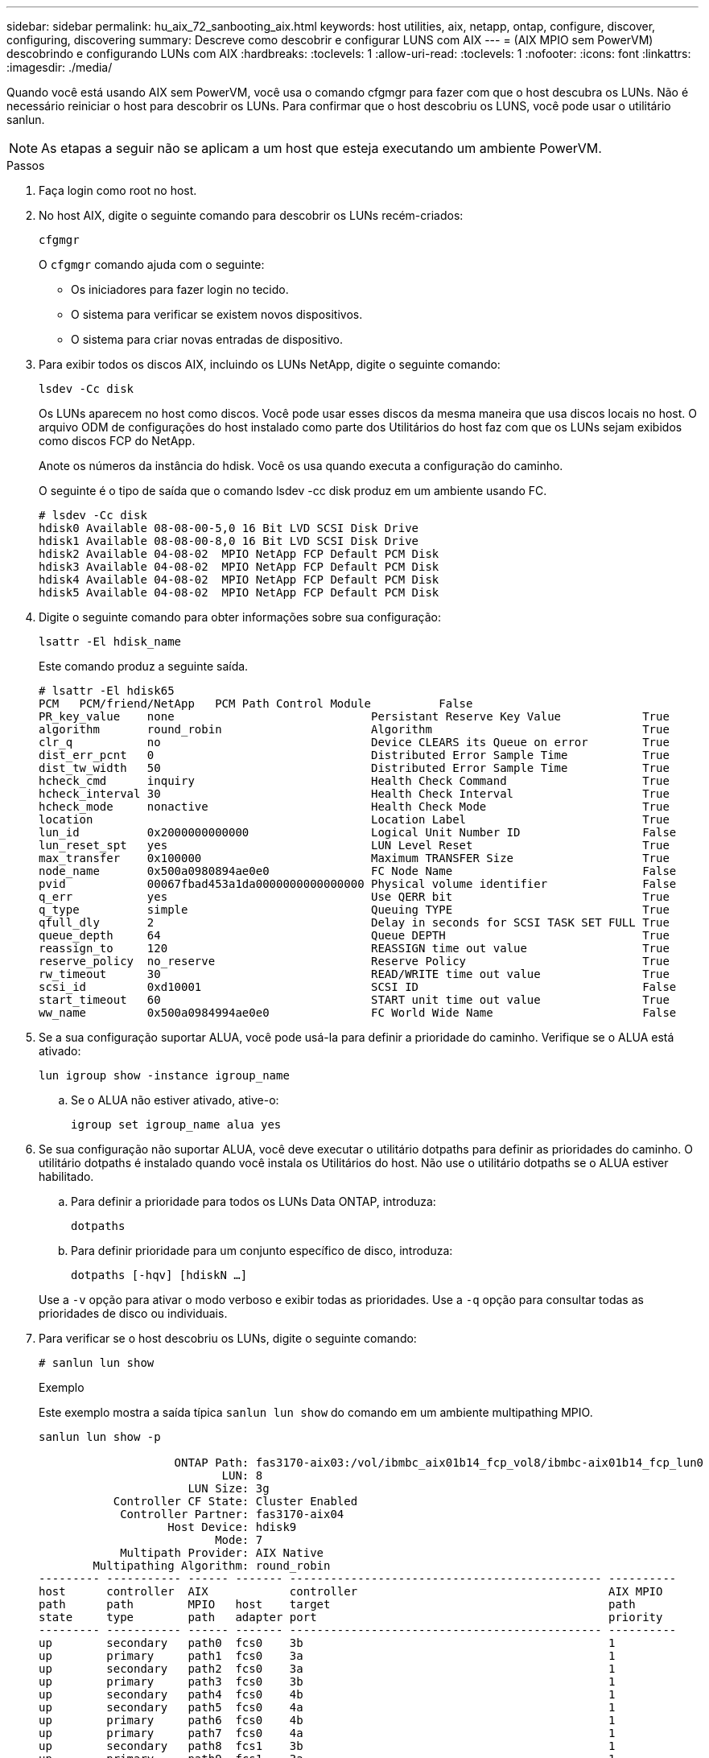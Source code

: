 ---
sidebar: sidebar 
permalink: hu_aix_72_sanbooting_aix.html 
keywords: host utilities, aix, netapp, ontap, configure, discover, configuring, discovering 
summary: Descreve como descobrir e configurar LUNS com AIX 
---
= (AIX MPIO sem PowerVM) descobrindo e configurando LUNs com AIX
:hardbreaks:
:toclevels: 1
:allow-uri-read: 
:toclevels: 1
:nofooter: 
:icons: font
:linkattrs: 
:imagesdir: ./media/


[role="lead"]
Quando você está usando AIX sem PowerVM, você usa o comando cfgmgr para fazer com que o host descubra os LUNs. Não é necessário reiniciar o host para descobrir os LUNs. Para confirmar que o host descobriu os LUNS, você pode usar o utilitário sanlun.


NOTE: As etapas a seguir não se aplicam a um host que esteja executando um ambiente PowerVM.

.Passos
. Faça login como root no host.
. No host AIX, digite o seguinte comando para descobrir os LUNs recém-criados:
+
`cfgmgr`

+
O `cfgmgr` comando ajuda com o seguinte:

+
** Os iniciadores para fazer login no tecido.
** O sistema para verificar se existem novos dispositivos.
** O sistema para criar novas entradas de dispositivo.


. Para exibir todos os discos AIX, incluindo os LUNs NetApp, digite o seguinte comando:
+
`lsdev -Cc disk`

+
Os LUNs aparecem no host como discos. Você pode usar esses discos da mesma maneira que usa discos locais no host. O arquivo ODM de configurações do host instalado como parte dos Utilitários do host faz com que os LUNs sejam exibidos como discos FCP do NetApp.

+
Anote os números da instância do hdisk. Você os usa quando executa a configuração do caminho.

+
O seguinte é o tipo de saída que o comando lsdev -cc disk produz em um ambiente usando FC.

+
[listing]
----
# lsdev -Cc disk
hdisk0 Available 08-08-00-5,0 16 Bit LVD SCSI Disk Drive
hdisk1 Available 08-08-00-8,0 16 Bit LVD SCSI Disk Drive
hdisk2 Available 04-08-02  MPIO NetApp FCP Default PCM Disk
hdisk3 Available 04-08-02  MPIO NetApp FCP Default PCM Disk
hdisk4 Available 04-08-02  MPIO NetApp FCP Default PCM Disk
hdisk5 Available 04-08-02  MPIO NetApp FCP Default PCM Disk
----
. Digite o seguinte comando para obter informações sobre sua configuração:
+
`lsattr -El hdisk_name`

+
Este comando produz a seguinte saída.

+
[listing]
----
# lsattr -El hdisk65
PCM   PCM/friend/NetApp   PCM Path Control Module          False
PR_key_value    none                             Persistant Reserve Key Value            True
algorithm       round_robin                      Algorithm                               True
clr_q           no                               Device CLEARS its Queue on error        True
dist_err_pcnt   0                                Distributed Error Sample Time           True
dist_tw_width   50                               Distributed Error Sample Time           True
hcheck_cmd      inquiry                          Health Check Command                    True
hcheck_interval 30                               Health Check Interval                   True
hcheck_mode     nonactive                        Health Check Mode                       True
location                                         Location Label                          True
lun_id          0x2000000000000                  Logical Unit Number ID                  False
lun_reset_spt   yes                              LUN Level Reset                         True
max_transfer    0x100000                         Maximum TRANSFER Size                   True
node_name       0x500a0980894ae0e0               FC Node Name                            False
pvid            00067fbad453a1da0000000000000000 Physical volume identifier              False
q_err           yes                              Use QERR bit                            True
q_type          simple                           Queuing TYPE                            True
qfull_dly       2                                Delay in seconds for SCSI TASK SET FULL True
queue_depth     64                               Queue DEPTH                             True
reassign_to     120                              REASSIGN time out value                 True
reserve_policy  no_reserve                       Reserve Policy                          True
rw_timeout      30                               READ/WRITE time out value               True
scsi_id         0xd10001                         SCSI ID                                 False
start_timeout   60                               START unit time out value               True
ww_name         0x500a0984994ae0e0               FC World Wide Name                      False
----
. Se a sua configuração suportar ALUA, você pode usá-la para definir a prioridade do caminho. Verifique se o ALUA está ativado:
+
`lun igroup show -instance igroup_name`

+
.. Se o ALUA não estiver ativado, ative-o:
+
`igroup set igroup_name alua yes`



. Se sua configuração não suportar ALUA, você deve executar o utilitário dotpaths para definir as prioridades do caminho. O utilitário dotpaths é instalado quando você instala os Utilitários do host. Não use o utilitário dotpaths se o ALUA estiver habilitado.
+
.. Para definir a prioridade para todos os LUNs Data ONTAP, introduza:
+
`dotpaths`

.. Para definir prioridade para um conjunto específico de disco, introduza:
+
`dotpaths [-hqv] [hdiskN ...]`

+
Use a `-v` opção para ativar o modo verboso e exibir todas as prioridades. Use a `-q` opção para consultar todas as prioridades de disco ou individuais.



. Para verificar se o host descobriu os LUNs, digite o seguinte comando:
+
`# sanlun lun show`

+
.Exemplo
Este exemplo mostra a saída típica `sanlun lun show` do comando em um ambiente multipathing MPIO.

+
[listing]
----
sanlun lun show -p

                    ONTAP Path: fas3170-aix03:/vol/ibmbc_aix01b14_fcp_vol8/ibmbc-aix01b14_fcp_lun0
                           LUN: 8
                      LUN Size: 3g
           Controller CF State: Cluster Enabled
            Controller Partner: fas3170-aix04
                   Host Device: hdisk9
                          Mode: 7
            Multipath Provider: AIX Native
        Multipathing Algorithm: round_robin
--------- ----------- ------ ------- ---------------------------------------------- ----------
host      controller  AIX            controller                                     AIX MPIO
path      path        MPIO   host    target                                         path
state     type        path   adapter port                                           priority
--------- ----------- ------ ------- ---------------------------------------------- ----------
up        secondary   path0  fcs0    3b                                             1
up        primary     path1  fcs0    3a                                             1
up        secondary   path2  fcs0    3a                                             1
up        primary     path3  fcs0    3b                                             1
up        secondary   path4  fcs0    4b                                             1
up        secondary   path5  fcs0    4a                                             1
up        primary     path6  fcs0    4b                                             1
up        primary     path7  fcs0    4a                                             1
up        secondary   path8  fcs1    3b                                             1
up        primary     path9  fcs1    3a                                             1
up        secondary   path10 fcs1    3a                                             1
up        primary     path11 fcs1    3b                                             1
up        secondary   path12 fcs1    4b                                             1
up        secondary   path13 fcs1    4a                                             1
up        primary     path14 fcs1    4b                                             1
up        primary     path15 fcs1    4a                                             1
----

